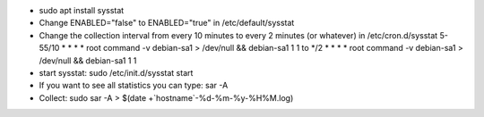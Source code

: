 - sudo apt install sysstat

- Change ENABLED="false" to ENABLED="true" in /etc/default/sysstat

- Change the collection interval from every 10 minutes to every 2 minutes (or whatever) in /etc/cron.d/sysstat  
  5-55/10 * * * * root command -v debian-sa1 > /dev/null && debian-sa1 1 1  
  to  
  */2 * * * * root command -v debian-sa1 > /dev/null && debian-sa1 1 1

- start sysstat: sudo /etc/init.d/sysstat start

- If you want to see all statistics you can type: sar -A

- Collect: sudo sar -A > $(date +`hostname`-%d-%m-%y-%H%M.log)


